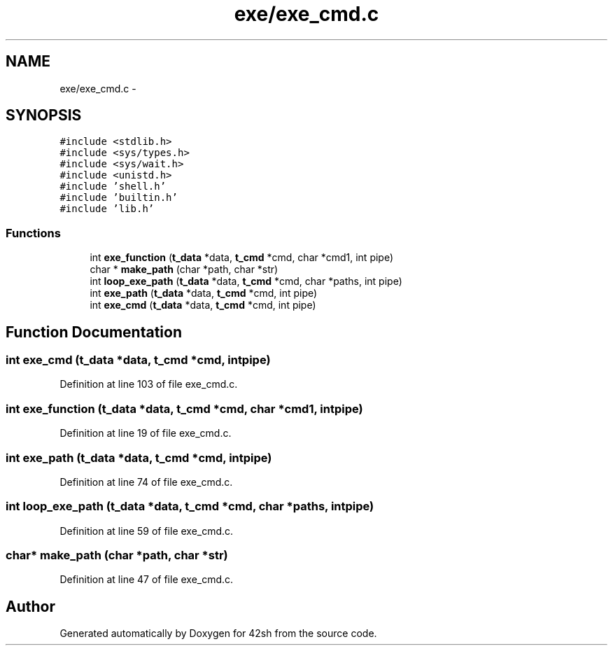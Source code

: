 .TH "exe/exe_cmd.c" 3 "Sun May 24 2015" "Version 3.0" "42sh" \" -*- nroff -*-
.ad l
.nh
.SH NAME
exe/exe_cmd.c \- 
.SH SYNOPSIS
.br
.PP
\fC#include <stdlib\&.h>\fP
.br
\fC#include <sys/types\&.h>\fP
.br
\fC#include <sys/wait\&.h>\fP
.br
\fC#include <unistd\&.h>\fP
.br
\fC#include 'shell\&.h'\fP
.br
\fC#include 'builtin\&.h'\fP
.br
\fC#include 'lib\&.h'\fP
.br

.SS "Functions"

.in +1c
.ti -1c
.RI "int \fBexe_function\fP (\fBt_data\fP *data, \fBt_cmd\fP *cmd, char *cmd1, int pipe)"
.br
.ti -1c
.RI "char * \fBmake_path\fP (char *path, char *str)"
.br
.ti -1c
.RI "int \fBloop_exe_path\fP (\fBt_data\fP *data, \fBt_cmd\fP *cmd, char *paths, int pipe)"
.br
.ti -1c
.RI "int \fBexe_path\fP (\fBt_data\fP *data, \fBt_cmd\fP *cmd, int pipe)"
.br
.ti -1c
.RI "int \fBexe_cmd\fP (\fBt_data\fP *data, \fBt_cmd\fP *cmd, int pipe)"
.br
.in -1c
.SH "Function Documentation"
.PP 
.SS "int exe_cmd (\fBt_data\fP *data, \fBt_cmd\fP *cmd, intpipe)"

.PP
Definition at line 103 of file exe_cmd\&.c\&.
.SS "int exe_function (\fBt_data\fP *data, \fBt_cmd\fP *cmd, char *cmd1, intpipe)"

.PP
Definition at line 19 of file exe_cmd\&.c\&.
.SS "int exe_path (\fBt_data\fP *data, \fBt_cmd\fP *cmd, intpipe)"

.PP
Definition at line 74 of file exe_cmd\&.c\&.
.SS "int loop_exe_path (\fBt_data\fP *data, \fBt_cmd\fP *cmd, char *paths, intpipe)"

.PP
Definition at line 59 of file exe_cmd\&.c\&.
.SS "char* make_path (char *path, char *str)"

.PP
Definition at line 47 of file exe_cmd\&.c\&.
.SH "Author"
.PP 
Generated automatically by Doxygen for 42sh from the source code\&.

